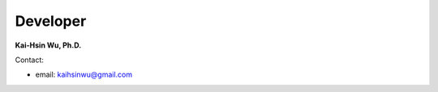 Developer
=================

**Kai-Hsin Wu, Ph.D.**

Contact:

* email: kaihsinwu@gmail.com
